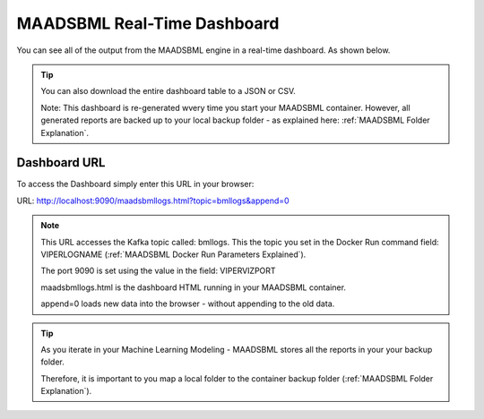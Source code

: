 MAADSBML Real-Time Dashboard
=====================

You can see all of the output from the MAADSBML engine in a real-time dashboard.  As shown below.

.. figure:: bmldash.png
   :scale: 70%

.. tip::
   You can also download the entire dashboard table to a JSON or CSV.  

   Note:  This dashboard is re-generated wvery time you start your MAADSBML container.  However, all generated reports are backed up to your local backup folder - as explained here: :ref:`MAADSBML Folder Explanation`.

Dashboard URL
------------
To access the Dashboard simply enter this URL in your browser:

URL: http://localhost:9090/maadsbmllogs.html?topic=bmllogs&append=0

.. note::
   This URL accesses the Kafka topic called: bmllogs.  This the topic you set in the Docker Run command field: VIPERLOGNAME (:ref:`MAADSBML Docker Run Parameters Explained`).

   The port 9090 is set using the value in the field: VIPERVIZPORT

   maadsbmllogs.html is the dashboard HTML running in your MAADSBML container.

   append=0 loads new data into the browser - without appending to the old data.

.. tip::
   As you iterate in your Machine Learning Modeling - MAADSBML stores all the reports in your your backup folder.  

   Therefore, it is important to you map a local folder to the container backup folder (:ref:`MAADSBML Folder Explanation`).
